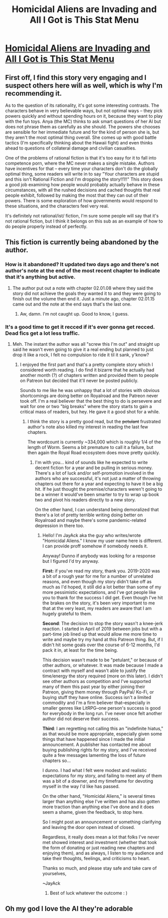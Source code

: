 #+TITLE: Homicidal Aliens are Invading and All I Got is This Stat Menu

* [[https://www.royalroad.com/fiction/24203/homicidal-aliens-are-invading-and-all-i-got-is][Homicidal Aliens are Invading and All I Got is This Stat Menu]]
:PROPERTIES:
:Author: eaglejarl
:Score: 27
:DateUnix: 1587947096.0
:DateShort: 2020-Apr-27
:END:

** First off, I find this story very engaging and I suspect others here will as well, which is why I'm recommending it.

As to the question of its rationality, it's got some interesting contrasts. The characters behave in very believable ways, but not optimal ways -- they pick powers quickly and without spending hours on it, because they want to play with the fun toys. Anya (the MC) thinks to ask smart questions of her AI but does not phrase them as carefully as she should. The powers she chooses are sensible for her immediate future and for the kind of person she is, but they aren't the most optimal thing overall. She comes up with good battle tactics (I'm specifically thinking about the Hawaii fight) and even thinks ahead to questions of collateral damage and civilian casualties.

One of the problems of rational fiction is that it's too easy for it to fall into competence porn, where the MC never makes a single mistake. Authors have incentives for that -- every time your characters don't do the globally optimal thing, some readers will write in to say "Your characters are stupid and this isn't Rational Fiction and I'm dropping the story!!1!!" This story does a good job examining how people would probably actually behave in these circumstances, with all the rushed decisions and cached thoughts that real people exhibit, followed by making the most that they can out of their powers. There is some exploration of how governments would respond to these situations, and the characters feel very real.

It's definitely not rational/ist/ fiction, I'm sure some people will say that it's not rational fiction, but I think it belongs on this sub as an example of how to do people properly instead of perfectly.
:PROPERTIES:
:Author: eaglejarl
:Score: 21
:DateUnix: 1587948045.0
:DateShort: 2020-Apr-27
:END:


** This fiction is currently being abandoned by the author.
:PROPERTIES:
:Author: bigbysemotivefinger
:Score: 17
:DateUnix: 1587956205.0
:DateShort: 2020-Apr-27
:END:

*** How is it abandoned? It updated two days ago and there's not author's note at the end of the most recent chapter to indicate that it's anything but active.
:PROPERTIES:
:Author: sweatynerdinaroom
:Score: 8
:DateUnix: 1587960155.0
:DateShort: 2020-Apr-27
:END:

**** The author put out a note with chapter 02.01.08 where they said the story did not achieve the goals they wanted it to and they were going to finish out the volume then end it. Just a minute ago, chapter 02.01.15 came out and the note at the end says that's the last one.
:PROPERTIES:
:Author: GreatNortherner
:Score: 18
:DateUnix: 1587977226.0
:DateShort: 2020-Apr-27
:END:

***** Aw, damn. I'm not caught up. Good to know, I guess.
:PROPERTIES:
:Author: eaglejarl
:Score: 8
:DateUnix: 1587983165.0
:DateShort: 2020-Apr-27
:END:


*** It's a good time to get it recced if it's ever gonna get recced. Dead fics get a lot less traffic.
:PROPERTIES:
:Author: GeeJo
:Score: 3
:DateUnix: 1588012168.0
:DateShort: 2020-Apr-27
:END:

**** Meh. The instant the author was all "screw this I'm out" and straight up said he wasn't even going to give it a real ending but planned to just drop it like a rock, I felt no compulsion to ride it til it sank, y'know?
:PROPERTIES:
:Author: bigbysemotivefinger
:Score: 7
:DateUnix: 1588022147.0
:DateShort: 2020-Apr-28
:END:

***** I enjoyed the first part and that's a pretty complete story which I considered worth reading. I do find it bizarre that he actually had another month (?) of chapters written and provided them to people on Patreon but decided that it'll never be posted publicly.

Sounds to me like he was unhappy that a lot of stories with obvious shortcomings are doing better on Royalroad and the Patreon never took off. I'm a real believer that the best thing to do is persevere and wait for one or two "big breaks" where the story starts to gain a critical mass of readers, but hey. He gave it a good shot for a while.
:PROPERTIES:
:Author: Paran014
:Score: 10
:DateUnix: 1588029121.0
:DateShort: 2020-Apr-28
:END:

****** I think the story is a pretty good read, but the +petulant+ frustrated author's note also killed my interest in reading the last few chapters.

The wordcount is currently ~334,000 which is roughly 1/4 of the length of Worm. Seems a bit premature to call it a failure, but then again the Royal Road ecosystem does move pretty quickly.
:PROPERTIES:
:Author: earnestadmission
:Score: 3
:DateUnix: 1588106964.0
:DateShort: 2020-Apr-29
:END:

******* I'm with you... kind of sounds like he expected to write decent fiction for a year and be pulling in serious money. There's a lot of luck and/or self-promotion involved in the authors who are successful, it's not just a matter of throwing chapters out there for a year and expecting to have it be a big hit. If he just thought the premise/characters weren't going to be a winner it would've been smarter to try to wrap up book two and pivot his readers directly to a new story.

On the other hand, I can understand being demoralized that there's a lot of pretty terrible writing doing better on Royalroad and maybe there's some pandemic-related depression in there too.
:PROPERTIES:
:Author: Paran014
:Score: 6
:DateUnix: 1588111130.0
:DateShort: 2020-Apr-29
:END:

******** Hello! I'm JayAck aka the guy who writes/wrote "Homicidal Aliens." I know my user name here is different. I can provide proff somehow if somebody needs it.

Anyway! Dunno if anybody was looking for a response but I figured I'd try anyway.

*First:* if you've read my story, thank you. 2019-2020 was a bit of a rough year for me for a number of unrelated reasons, and even though my story didn't take off as much as I'd hoped, it still did a lot better than some of my more pessimistic expectations, and I've got people like you to thank for the success I did get. Even though I've hit the brakes on the story, it's been very important to me that at the very least, my readers are aware that I am hugely grateful to them.

*Second*: The decision to stop the story wasn't a knee-jerk reaction. I started in April of 2019 between jobs but with a part-time job lined up that would allow me more time to write and maybe try my hand at this Patreon thing. But, if I didn't hit some goals over the course of 6-12 months, I'd pack it in, at least for the time being.

This decision wasn't made to be "petulant," or because of other authors, or whatever. It was made because I made a contract with myself and wasn't able to justify the time/energy the story required (more on this later). I didn't see other authors as competition and I've supported many of them this past year by either joining their Patreon, giving them money through PayPal/ Ko-Fi, or buying stuff they have online. Success isn't a limited commodity and I'm a firm believer that--especially in smaller genres like LitRPG--one person's success is good for everybody in the long run. I've never once felt another author did not deserve their success.

*Third*: I am regretting not calling this an "indefinite hiatus," as that would be more appropriate, especially given some things that have happened since I made the initial announcement. A publisher has contacted me about buying publishing rights for my story, and I've received quite a few messages lamenting the loss of future chapters so...

I dunno. I had what I felt were modest and realistic expectations for my story, and failing to meet any of them was a bit of a downer, and my timeframe for devoting myself in the way I'd like has passed.

On the other hand, "Homicidal Aliens," is several times larger than anything else I've written and has also gotten more traction than anything else I've done and it does seem a shame, given the feedback, to stop here.

So I might post an announcement or something clarifying and leaving the door open instead of closed.

Regardless, it really does mean a lot that folks I've never met showed interest and investment (whether that took the form of donating or just reading new chapters and enjoying them), and as always, I listen to my audience and take their thoughts, feelings, and criticisms to heart.

Thanks so much, and please stay safe and take care of yourselves,

~JayAck
:PROPERTIES:
:Author: EmperorJustin
:Score: 11
:DateUnix: 1588213630.0
:DateShort: 2020-Apr-30
:END:

********* Best of luck whatever the outcome : )
:PROPERTIES:
:Author: ianstlawrence
:Score: 2
:DateUnix: 1588974203.0
:DateShort: 2020-May-09
:END:


** Oh my god I love the AI they're adorable
:PROPERTIES:
:Author: Cariyaga
:Score: 4
:DateUnix: 1587972561.0
:DateShort: 2020-Apr-27
:END:

